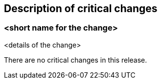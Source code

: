[[Clause_Critical]]
== Description of critical changes

=== <short name for the change>
<details of the change>

//If no critical changes are present, use the phrase below.

There are no critical changes in this release.
